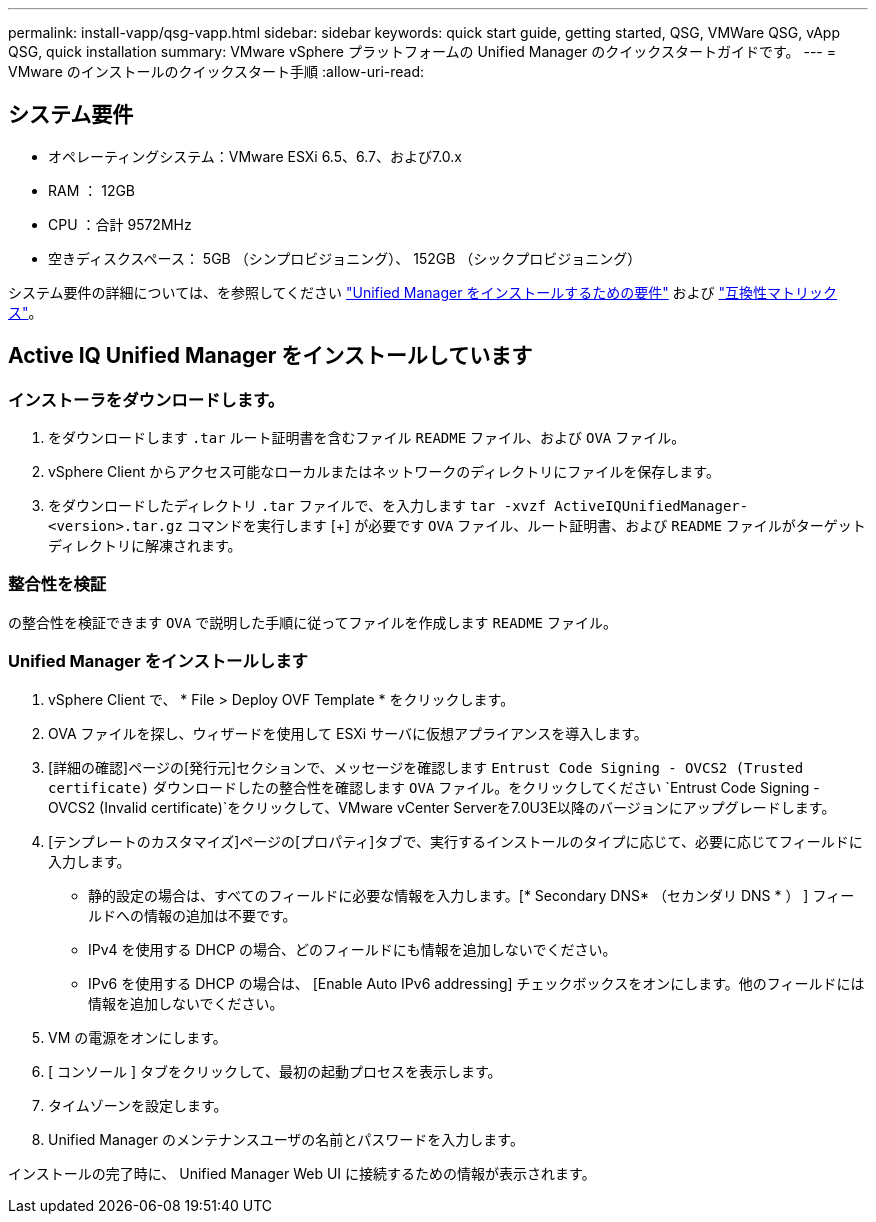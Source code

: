 ---
permalink: install-vapp/qsg-vapp.html 
sidebar: sidebar 
keywords: quick start guide, getting started, QSG, VMWare QSG, vApp QSG, quick installation 
summary: VMware vSphere プラットフォームの Unified Manager のクイックスタートガイドです。 
---
= VMware のインストールのクイックスタート手順
:allow-uri-read: 




== システム要件

* オペレーティングシステム：VMware ESXi 6.5、6.7、および7.0.x
* RAM ： 12GB
* CPU ：合計 9572MHz
* 空きディスクスペース： 5GB （シンプロビジョニング）、 152GB （シックプロビジョニング）


システム要件の詳細については、を参照してください link:concept-requirements-for-installing-unified-manager.html["Unified Manager をインストールするための要件"] および link:http://mysupport.netapp.com/matrix["互換性マトリックス"]。



== Active IQ Unified Manager をインストールしています



=== インストーラをダウンロードします。

. をダウンロードします `.tar` ルート証明書を含むファイル `README` ファイル、および `OVA` ファイル。
. vSphere Client からアクセス可能なローカルまたはネットワークのディレクトリにファイルを保存します。
. をダウンロードしたディレクトリ `.tar` ファイルで、を入力します `tar -xvzf ActiveIQUnifiedManager-<version>.tar.gz` コマンドを実行します
  [+]
が必要です `OVA` ファイル、ルート証明書、および `README` ファイルがターゲットディレクトリに解凍されます。




=== 整合性を検証

の整合性を検証できます `OVA` で説明した手順に従ってファイルを作成します `README` ファイル。



=== Unified Manager をインストールします

. vSphere Client で、 * File > Deploy OVF Template * をクリックします。
. OVA ファイルを探し、ウィザードを使用して ESXi サーバに仮想アプライアンスを導入します。
. [詳細の確認]ページの[発行元]セクションで、メッセージを確認します  `Entrust Code Signing - OVCS2 (Trusted certificate)` ダウンロードしたの整合性を確認します `OVA` ファイル。をクリックしてください `Entrust Code Signing - OVCS2 (Invalid certificate)`をクリックして、VMware vCenter Serverを7.0U3E以降のバージョンにアップグレードします。
. [テンプレートのカスタマイズ]ページの[プロパティ]タブで、実行するインストールのタイプに応じて、必要に応じてフィールドに入力します。
+
** 静的設定の場合は、すべてのフィールドに必要な情報を入力します。[* Secondary DNS* （セカンダリ DNS * ） ] フィールドへの情報の追加は不要です。
** IPv4 を使用する DHCP の場合、どのフィールドにも情報を追加しないでください。
** IPv6 を使用する DHCP の場合は、 [Enable Auto IPv6 addressing] チェックボックスをオンにします。他のフィールドには情報を追加しないでください。


. VM の電源をオンにします。
. [ コンソール ] タブをクリックして、最初の起動プロセスを表示します。
. タイムゾーンを設定します。
. Unified Manager のメンテナンスユーザの名前とパスワードを入力します。


インストールの完了時に、 Unified Manager Web UI に接続するための情報が表示されます。
